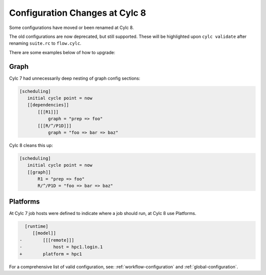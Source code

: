 .. _configuration-changes:

Configuration Changes at Cylc 8
===============================

Some configurations have moved or been renamed at Cylc 8.

The old configurations are now deprecated, but still supported.
These will be highlighted upon ``cylc validate`` after renaming ``suite.rc``
to ``flow.cylc``.

There are some examples below of how to upgrade:

.. _7-to-8.graph_syntax:

Graph
-----
Cylc 7 had unnecessarily deep nesting of graph config sections:

.. code-block:: cylc

   [scheduling]
      initial cycle point = now
      [[dependencies]]
          [[[R1]]]
              graph = "prep => foo"
          [[[R/^/P1D]]]
              graph = "foo => bar => baz"

Cylc 8 cleans this up:

.. code-block:: cylc

   [scheduling]
      initial cycle point = now
      [[graph]]
          R1 = "prep => foo"
          R/^/P1D = "foo => bar => baz"

Platforms
---------
.. seealso::

   - :ref:`Platforms at Cylc 8. <majorchangesplatforms>`
   - :ref:`System admin's guide to writing platforms. <AdminGuide.PlatformConfigs>`

At Cylc 7 job hosts were defined to indicate where a job should run, at Cylc 8
use Platforms.

.. code-block:: diff

     [runtime]
        [[model]]
   -        [[[remote]]]
   -            host = hpc1.login.1
   +        platform = hpc1

For a comprehensive list of valid configuration, see: :ref:`workflow-configuration`
and :ref:`global-configuration`.
